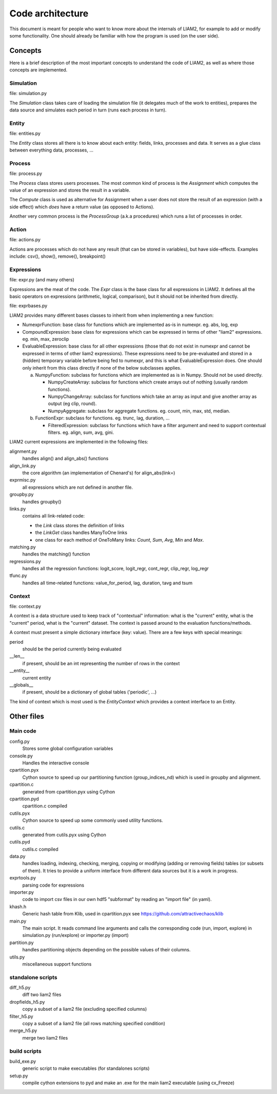 Code architecture
#################

This document is meant for people who want to know more about the internals of
LIAM2, for example to add or modify some functionality. One should already be
familiar with how the program is used (on the user side). 

Concepts
========

Here is a brief description of the most important concepts to understand the
code of LIAM2, as well as where those concepts are implemented.

Simulation
----------

file: simulation.py

The *Simulation* class takes care of loading the simulation file (it delegates
much of the work to entities), prepares the data source and simulates each
period in turn (runs each process in turn).

Entity
------

file: entities.py

The *Entity* class stores all there is to know about each entity: fields,
links, processes and data. It serves as a glue class between everything
data, processes, ...

Process
-------

file: process.py

The *Process* class stores users processes. The most common kind of process 
is the *Assignment* which computes the value of an expression and stores the
result in a variable.

The *Compute* class is used as alternative for Assignment when a user does not
store the result of an expression (with a side effect) which *does* have a
return value (as opposed to Actions).

Another very common process is the *ProcessGroup* (a.k.a procedures) which
runs a list of processes in order.

Action
------

file: actions.py

Actions are processes which do not have any result (that can be stored in
variables), but have side-effects. Examples include: csv(), show(), remove(),
breakpoint()

Expressions
-----------

file: expr.py (and many others)

Expressions are the meat of the code. The *Expr* class is the base class for
all expressions in LIAM2. It defines all the basic operators on expressions
(arithmetic, logical, comparison), but it should not be inherited from
directly.

file: exprbases.py

LIAM2 provides many different bases classes to inherit from when implementing
a new function:

* NumexprFunction: base class for functions which are implemented
  as-is in numexpr. eg. abs, log, exp

* CompoundExpression: base class for expressions which can be expressed in
  terms of other "liam2" expressions. eg. min, max, zeroclip

* EvaluableExpression: base class for all other expressions (those that do not
  exist in numexpr and cannot be expressed in terms of other liam2
  expressions). These expressions need to be pre-evaluated and stored in 
  a (hidden) temporary variable before being fed to numexpr, and this is what
  EvaluableExpression does. One should only inherit from this class directly
  if none of the below subclasses applies.

  a) NumpyFunction: subclass for functions which are implemented
     as is in Numpy. Should not be used directly.
     
     * NumpyCreateArray: subclass for functions which create arrays out of
       nothing (usually random functions).
     * NumpyChangeArray: subclass for functions which take an array as input
       and give another array as output (eg clip, round).
     * NumpyAggregate: subclass for aggregate functions. eg. count, min,
       max, std, median.

  b) FunctionExpr: subclass for functions. eg. trunc, lag, duration, ...

     * FilteredExpression: subclass for functions which have a filter
       argument and need to support contextual filters. eg. align, sum, avg,
       gini.

LIAM2 current expressions are implemented in the following files:

alignment.py
    handles align() and align_abs() functions

align_link.py
    the core algorithm (an implementation of Chenard's) for align_abs(link=)

exprmisc.py
    all expressions which are not defined in another file.
    
groupby.py
    handles groupby()

links.py
    contains all link-related code: 

    * the *Link* class stores the definition of links
    * the *LinkGet* class handles ManyToOne links
    * one class for each method of OneToMany links: *Count*, *Sum*, *Avg*,
      *Min* and *Max*.

matching.py
    handles the matching() function

regressions.py
    handles all the regression functions: logit_score, logit_regr, cont_regr,
    clip_regr, log_regr

tfunc.py
    handles all time-related functions: value_for_period, lag, duration, tavg
    and tsum

Context
-------

file: context.py

A context is a data structure used to keep track of "contextual" information:
what is the "current" entity, what is the "current" period, what is the
"current" dataset. The context is passed around to the evaluation
functions/methods.

A context must present a simple dictionary interface (key: value). There are
a few keys with special meanings:

period
    should be the period currently being evaluated
__len__ 
    if present, should be an int representing the number of rows in the context 
__entity__
    current entity
__globals__
    if present, should be a dictionary of global tables ('periodic', ...)

The kind of context which is most used is the *EntityContext* which provides
a context interface to an Entity.


Other files
===========

Main code
---------

config.py
    Stores some global configuration variables

console.py
    Handles the interactive console

cpartition.pyx
    Cython source to speed up our partitioning function (group_indices_nd)
    which is used in groupby and alignment. 

cpartition.c
    generated from cpartition.pyx using Cython

cpartition.pyd
    cpartition.c compiled

cutils.pyx
    Cython source to speed up some commonly used utility functions. 

cutils.c
    generated from cutils.pyx using Cython

cutils.pyd
    cutils.c compiled

data.py
    handles loading, indexing, checking, merging, copying or modifying (adding
    or removing fields) tables (or subsets of them). It tries to provide a
    uniform interface from different data sources but it is a work in
    progress. 

exprtools.py
    parsing code for expressions

importer.py
    code to import csv files in our own hdf5 "subformat" by reading an
    "import file" (in yaml).

khash.h
    Generic hash table from Klib, used in cpartition.pyx
    see https://github.com/attractivechaos/klib

main.py 
    The main script. It reads command line arguments and calls the
    corresponding code (run, import, explore) in simulation.py (run/explore)
    or importer.py (import)

partition.py 
    handles partitioning objects depending on the possible values of their
    columns. 

utils.py
    miscellaneous support functions 

standalone scripts
------------------

diff_h5.py
    diff two liam2 files

dropfields_h5.py
    copy a subset of a liam2 file (excluding specified columns) 

filter_h5.py
    copy a subset of a liam2 file (all rows matching specified condition) 

merge_h5.py
    merge two liam2 files

build scripts
-------------

build_exe.py
    generic script to make executables (for standalones scripts)

setup.py
    compile cython extensions to pyd and make an .exe for the main liam2
    executable (using cx_Freeze)